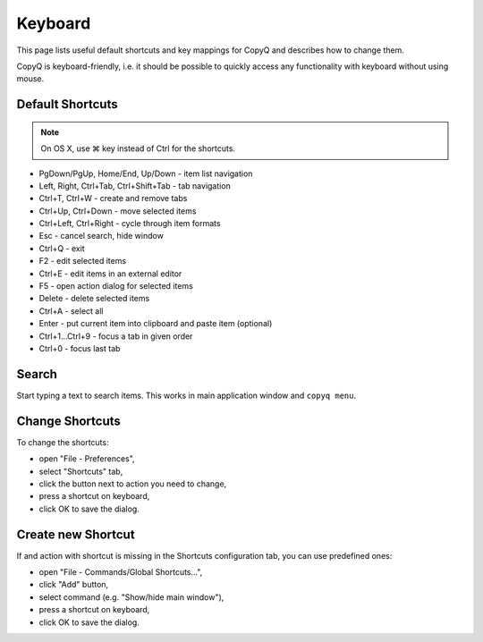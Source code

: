 Keyboard
========

This page lists useful default shortcuts and key mappings for CopyQ and
describes how to change them.

CopyQ is keyboard-friendly, i.e. it should be possible to quickly access
any functionality with keyboard without using mouse.

Default Shortcuts
-----------------

.. note::

   On OS X, use ⌘ key instead of Ctrl for the shortcuts.

-  PgDown/PgUp, Home/End, Up/Down - item list navigation
-  Left, Right, Ctrl+Tab, Ctrl+Shift+Tab - tab navigation
-  Ctrl+T, Ctrl+W - create and remove tabs
-  Ctrl+Up, Ctrl+Down - move selected items
-  Ctrl+Left, Ctrl+Right - cycle through item formats
-  Esc - cancel search, hide window
-  Ctrl+Q - exit
-  F2 - edit selected items
-  Ctrl+E - edit items in an external editor
-  F5 - open action dialog for selected items
-  Delete - delete selected items
-  Ctrl+A - select all
-  Enter - put current item into clipboard and paste item (optional)
-  Ctrl+1...Ctrl+9 - focus a tab in given order
-  Ctrl+0 - focus last tab

Search
------

Start typing a text to search items. This works in main application
window and ``copyq menu``.

Change Shortcuts
----------------

To change the shortcuts:

- open "File - Preferences",
- select "Shortcuts" tab,
- click the button next to action you need to change,
- press a shortcut on keyboard,
- click OK to save the dialog.

Create new Shortcut
-------------------

If and action with shortcut is missing in the Shortcuts configuration
tab, you can use predefined ones:

- open "File - Commands/Global Shortcuts...",
- click "Add" button,
- select command (e.g. "Show/hide main window"),
- press a shortcut on keyboard,
- click OK to save the dialog.
